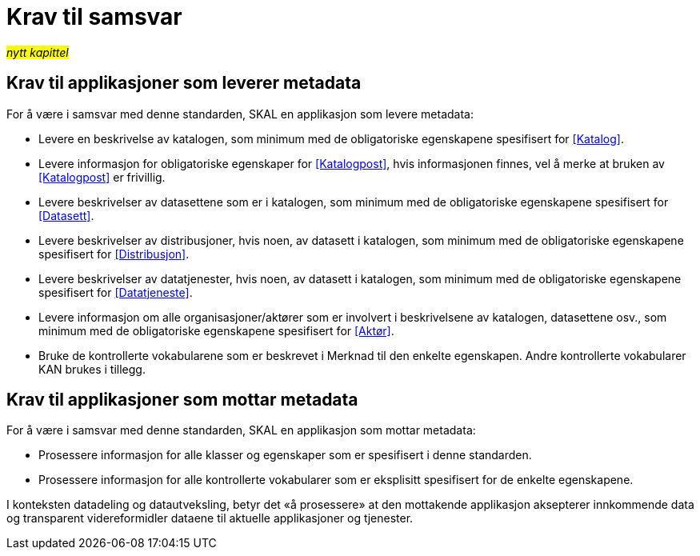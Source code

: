 = Krav til samsvar [[Samsvarskrav]]

#_nytt kapittel_# 

== Krav til applikasjoner som leverer metadata

For å være i samsvar med denne standarden, SKAL en applikasjon som levere metadata:

* Levere en beskrivelse av katalogen, som minimum med de obligatoriske egenskapene spesifisert for <<Katalog>>. 

* Levere informasjon for obligatoriske egenskaper for <<Katalogpost>>, hvis informasjonen finnes, vel å merke at bruken av <<Katalogpost>> er frivillig.  

* Levere beskrivelser av datasettene som er i katalogen, som minimum med de obligatoriske egenskapene spesifisert for <<Datasett>>. 

* Levere beskrivelser av distribusjoner, hvis noen, av datasett i katalogen, som minimum med de obligatoriske egenskapene spesifisert for <<Distribusjon>>. 

* Levere beskrivelser av datatjenester, hvis noen, av datasett i katalogen, som minimum med de obligatoriske egenskapene spesifisert for <<Datatjeneste>>. 

* Levere informasjon om alle organisasjoner/aktører som er involvert i beskrivelsene av katalogen, datasettene osv., som minimum med de obligatoriske egenskapene spesifisert for <<Aktør>>. 

* Bruke de kontrollerte vokabularene som er beskrevet i Merknad til den enkelte egenskapen. Andre kontrollerte vokabularer KAN brukes i tillegg.

== Krav til applikasjoner som mottar metadata

For å være i samsvar med denne standarden, SKAL en applikasjon som mottar metadata:

* Prosessere informasjon for alle klasser og egenskaper som er spesifisert i denne standarden.  

* Prosessere informasjon for alle kontrollerte vokabularer som er eksplisitt spesifisert for de enkelte egenskapene. 


I konteksten datadeling og datautveksling, betyr det «å prosessere» at den mottakende applikasjon aksepterer innkommende data og transparent videreformidler dataene til aktuelle applikasjoner og tjenester. 
